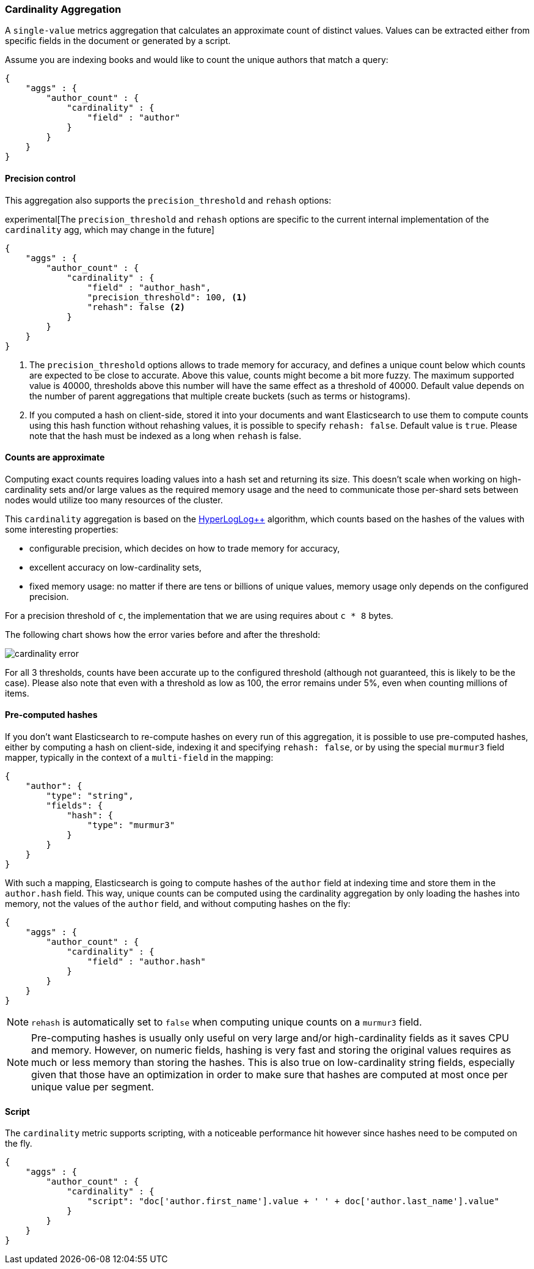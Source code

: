 [[search-aggregations-metrics-cardinality-aggregation]]
=== Cardinality Aggregation

A `single-value` metrics aggregation that calculates an approximate count of
distinct values. Values can be extracted either from specific fields in the
document or generated by a script.

Assume you are indexing books and would like to count the unique authors that
match a query:

[source,js]
--------------------------------------------------
{
    "aggs" : {
        "author_count" : {
            "cardinality" : {
                "field" : "author"
            }
        }
    }
}
--------------------------------------------------

==== Precision control

This aggregation also supports the `precision_threshold` and `rehash` options:

experimental[The `precision_threshold` and `rehash` options are specific to the current internal implementation of the `cardinality` agg, which may change in the future]

[source,js]
--------------------------------------------------
{
    "aggs" : {
        "author_count" : {
            "cardinality" : {
                "field" : "author_hash",
                "precision_threshold": 100, <1>
                "rehash": false <2>
            }
        }
    }
}
--------------------------------------------------

<1> The `precision_threshold` options allows to trade memory for accuracy, and
defines a unique count below which counts are expected to be close to
accurate. Above this value, counts might become a bit more fuzzy. The maximum
supported value is 40000, thresholds above this number will have the same
effect as a threshold of 40000.
Default value depends on the number of parent aggregations that multiple
create buckets (such as terms or histograms).
<2> If you computed a hash on client-side, stored it into your documents and want
Elasticsearch to use them to compute counts using this hash function without
rehashing values, it is possible to specify `rehash: false`. Default value is
`true`. Please note that the hash must be indexed as a long when `rehash` is
false.

==== Counts are approximate

Computing exact counts requires loading values into a hash set and returning its
size. This doesn't scale when working on high-cardinality sets and/or large
values as the required memory usage and the need to communicate those
per-shard sets between nodes would utilize too many resources of the cluster.

This `cardinality` aggregation is based on the
http://static.googleusercontent.com/media/research.google.com/fr//pubs/archive/40671.pdf[HyperLogLog++]
algorithm, which counts based on the hashes of the values with some interesting
properties:

 * configurable precision, which decides on how to trade memory for accuracy,
 * excellent accuracy on low-cardinality sets,
 * fixed memory usage: no matter if there are tens or billions of unique values,
   memory usage only depends on the configured precision.

For a precision threshold of `c`, the implementation that we are using requires
about `c * 8` bytes.

The following chart shows how the error varies before and after the threshold:

image:images/cardinality_error.png[]

For all 3 thresholds, counts have been accurate up to the configured threshold
(although not guaranteed, this is likely to be the case). Please also note that
even with a threshold as low as 100, the error remains under 5%, even when
counting millions of items.

==== Pre-computed hashes

If you don't want Elasticsearch to re-compute hashes on every run of this
aggregation, it is possible to use pre-computed hashes, either by computing a
hash on client-side, indexing it and specifying `rehash: false`, or by using
the special `murmur3` field mapper, typically in the context of a `multi-field`
in the mapping:

[source,js]
--------------------------------------------------
{
    "author": {
        "type": "string",
        "fields": {
            "hash": {
                "type": "murmur3"
            }
        }
    }
}
--------------------------------------------------

With such a mapping, Elasticsearch is going to compute hashes of the `author`
field at indexing time and store them in the `author.hash` field. This
way, unique counts can be computed using the cardinality aggregation by only
loading the hashes into memory, not the values of the `author` field, and
without computing hashes on the fly:

[source,js]
--------------------------------------------------
{
    "aggs" : {
        "author_count" : {
            "cardinality" : {
                "field" : "author.hash"
            }
        }
    }
}
--------------------------------------------------

NOTE: `rehash` is automatically set to `false` when computing unique counts on
a `murmur3` field.

NOTE: Pre-computing hashes is usually only useful on very large and/or
high-cardinality fields as it saves CPU and memory. However, on numeric
fields, hashing is very fast and storing the original values requires as much
or less memory than storing the hashes. This is also true on low-cardinality
string fields, especially given that those have an optimization in order to
make sure that hashes are computed at most once per unique value per segment.

==== Script

The `cardinality` metric supports scripting, with a noticeable performance hit
however since hashes need to be computed on the fly.

[source,js]
--------------------------------------------------
{
    "aggs" : {
        "author_count" : {
            "cardinality" : {
                "script": "doc['author.first_name'].value + ' ' + doc['author.last_name'].value"
            }
        }
    }
}
--------------------------------------------------
